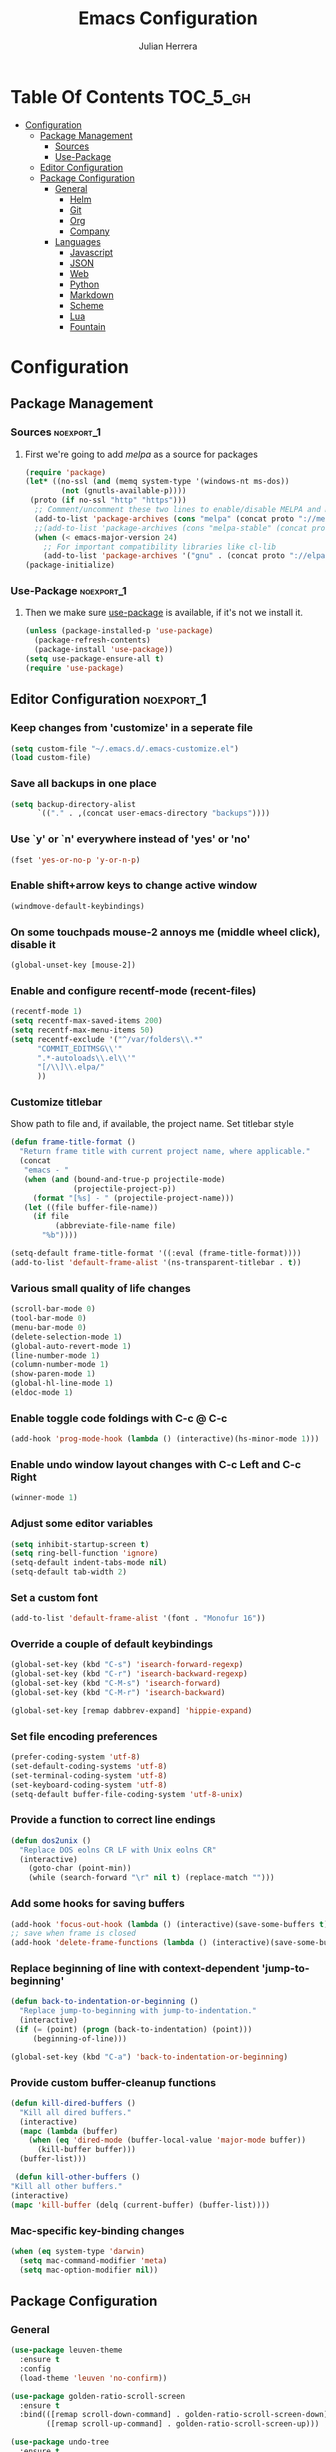 #+TITLE: Emacs Configuration
#+AUTHOR: Julian Herrera
#+PROPERTY: header-args :tangle yes

* Table Of Contents :TOC_5_gh:
- [[#configuration][Configuration]]
  - [[#package-management][Package Management]]
    - [[#sources][Sources]]
    - [[#use-package][Use-Package]]
  - [[#editor-configuration][Editor Configuration]]
  - [[#package-configuration][Package Configuration]]
    - [[#general][General]]
      - [[#helm][Helm]]
      - [[#git][Git]]
      - [[#org][Org]]
      - [[#company][Company]]
    - [[#languages][Languages]]
      - [[#javascript][Javascript]]
      - [[#json][JSON]]
      - [[#web][Web]]
      - [[#python][Python]]
      - [[#markdown][Markdown]]
      - [[#scheme][Scheme]]
      - [[#lua][Lua]]
      - [[#fountain][Fountain]]

* Configuration

** Package Management
*** Sources :noexport_1:
**** First we're going to add [[melpa.org][melpa]] as a source for packages
 #+BEGIN_SRC emacs-lisp
   (require 'package)
   (let* ((no-ssl (and (memq system-type '(windows-nt ms-dos))
           (not (gnutls-available-p))))
    (proto (if no-ssl "http" "https")))
     ;; Comment/uncomment these two lines to enable/disable MELPA and MELPA Stable as desired
     (add-to-list 'package-archives (cons "melpa" (concat proto "://melpa.org/packages/")) t)
     ;;(add-to-list 'package-archives (cons "melpa-stable" (concat proto "://stable.melpa.org/packages/")) t)
     (when (< emacs-major-version 24)
       ;; For important compatibility libraries like cl-lib
       (add-to-list 'package-archives '("gnu" . (concat proto "://elpa.gnu.org/packages/")))))
   (package-initialize)
 #+END_SRC
*** Use-Package :noexport_1:
**** Then we make sure [[https://github.com/jwiegley/use-package][use-package]] is available, if it's not we install it.
 #+BEGIN_SRC emacs-lisp
   (unless (package-installed-p 'use-package)
     (package-refresh-contents)
     (package-install 'use-package))
   (setq use-package-ensure-all t)
   (require 'use-package)
 #+END_SRC 

** Editor Configuration :noexport_1:

*** Keep changes from 'customize' in a seperate file
 #+BEGIN_SRC emacs-lisp
   (setq custom-file "~/.emacs.d/.emacs-customize.el")
   (load custom-file)
 #+END_SRC

*** Save all backups in one place
 #+BEGIN_SRC emacs-lisp
    (setq backup-directory-alist
          `(("." . ,(concat user-emacs-directory "backups"))))
 #+END_SRC

*** Use `y' or `n' everywhere instead of 'yes' or 'no'

 #+BEGIN_SRC emacs-lisp
   (fset 'yes-or-no-p 'y-or-n-p)
 #+END_SRC

*** Enable shift+arrow keys to change active window
#+BEGIN_SRC emacs-lisp
  (windmove-default-keybindings)
#+END_SRC

*** On some touchpads mouse-2 annoys me (middle wheel click), disable it
#+BEGIN_SRC emacs-lisp
  (global-unset-key [mouse-2])
#+END_SRC

*** Enable and configure recentf-mode (recent-files)
#+BEGIN_SRC emacs-lisp
  (recentf-mode 1)
  (setq recentf-max-saved-items 200)
  (setq recentf-max-menu-items 50)
  (setq recentf-exclude '("^/var/folders\\.*"
        "COMMIT_EDITMSG\\'"
        ".*-autoloads\\.el\\'"
        "[/\\]\\.elpa/"
        ))
#+END_SRC

*** Customize titlebar
Show path to file and, if available, the project name.
Set titlebar style
#+BEGIN_SRC emacs-lisp
(defun frame-title-format ()
  "Return frame title with current project name, where applicable."
  (concat
   "emacs - "
   (when (and (bound-and-true-p projectile-mode)
              (projectile-project-p))
     (format "[%s] - " (projectile-project-name)))
   (let ((file buffer-file-name))
     (if file
          (abbreviate-file-name file)
       "%b"))))

(setq-default frame-title-format '((:eval (frame-title-format))))
(add-to-list 'default-frame-alist '(ns-transparent-titlebar . t))
#+END_SRC

*** Various small quality of life changes
#+BEGIN_SRC emacs-lisp
  (scroll-bar-mode 0)
  (tool-bar-mode 0)
  (menu-bar-mode 0)
  (delete-selection-mode 1)
  (global-auto-revert-mode 1)
  (line-number-mode 1)
  (column-number-mode 1)
  (show-paren-mode 1)
  (global-hl-line-mode 1)
  (eldoc-mode 1)
#+END_SRC

*** Enable toggle code foldings with C-c @ C-c
#+BEGIN_SRC emacs-lisp
  (add-hook 'prog-mode-hook (lambda () (interactive)(hs-minor-mode 1)))
#+END_SRC

*** Enable undo window layout changes with C-c Left and C-c Right
#+BEGIN_SRC emacs-lisp
  (winner-mode 1)
#+END_SRC

*** Adjust some editor variables
#+BEGIN_SRC emacs-lisp
  (setq inhibit-startup-screen t)
  (setq ring-bell-function 'ignore)
  (setq-default indent-tabs-mode nil)
  (setq-default tab-width 2)
#+END_SRC

*** Set a custom font
#+BEGIN_SRC emacs-lisp
  (add-to-list 'default-frame-alist '(font . "Monofur 16"))
#+END_SRC

*** Override a couple of default keybindings
#+BEGIN_SRC emacs-lisp
(global-set-key (kbd "C-s") 'isearch-forward-regexp)
(global-set-key (kbd "C-r") 'isearch-backward-regexp)
(global-set-key (kbd "C-M-s") 'isearch-forward)
(global-set-key (kbd "C-M-r") 'isearch-backward)

(global-set-key [remap dabbrev-expand] 'hippie-expand)
#+END_SRC

*** Set file encoding preferences
#+BEGIN_SRC emacs-lisp
  (prefer-coding-system 'utf-8)
  (set-default-coding-systems 'utf-8)
  (set-terminal-coding-system 'utf-8)
  (set-keyboard-coding-system 'utf-8)
  (setq-default buffer-file-coding-system 'utf-8-unix)
#+END_SRC

*** Provide a function to correct line endings
#+BEGIN_SRC emacs-lisp
  (defun dos2unix ()
    "Replace DOS eolns CR LF with Unix eolns CR"
    (interactive)
      (goto-char (point-min))
      (while (search-forward "\r" nil t) (replace-match "")))
#+END_SRC

*** Add some hooks for saving buffers
#+BEGIN_SRC emacs-lisp
  (add-hook 'focus-out-hook (lambda () (interactive)(save-some-buffers t)))
  ;; save when frame is closed
  (add-hook 'delete-frame-functions (lambda () (interactive)(save-some-buffers t)))
#+END_SRC

*** Replace beginning of line with context-dependent 'jump-to-beginning'
#+BEGIN_SRC emacs-lisp
  (defun back-to-indentation-or-beginning ()
    "Replace jump-to-beginning with jump-to-indentation."
    (interactive)
   (if (= (point) (progn (back-to-indentation) (point)))
       (beginning-of-line)))

  (global-set-key (kbd "C-a") 'back-to-indentation-or-beginning)
#+END_SRC

*** Provide custom buffer-cleanup functions
#+BEGIN_SRC emacs-lisp
  (defun kill-dired-buffers ()
    "Kill all dired buffers."
    (interactive)
    (mapc (lambda (buffer)
      (when (eq 'dired-mode (buffer-local-value 'major-mode buffer)) 
        (kill-buffer buffer))) 
    (buffer-list)))

   (defun kill-other-buffers ()
  "Kill all other buffers."
  (interactive)
  (mapc 'kill-buffer (delq (current-buffer) (buffer-list))))
#+END_SRC

*** Mac-specific key-binding changes
#+BEGIN_SRC emacs-lisp
(when (eq system-type 'darwin)
  (setq mac-command-modifier 'meta)
  (setq mac-option-modifier nil))

#+END_SRC

** Package Configuration
*** General
#+BEGIN_SRC emacs-lisp
  (use-package leuven-theme
    :ensure t
    :config
    (load-theme 'leuven 'no-confirm))

  (use-package golden-ratio-scroll-screen
    :ensure t
    :bind(([remap scroll-down-command] . golden-ratio-scroll-screen-down)
          ([remap scroll-up-command] . golden-ratio-scroll-screen-up)))

  (use-package undo-tree
    :ensure t
    :diminish undo-tree-mode
    :demand
    :config
    (global-undo-tree-mode)
    :bind(("C-z" . undo-tree-undo)
          ("C-M-z" . undo-tree-redo)))

  (use-package dired-subtree
    :ensure t)

  (use-package hydra
    :ensure t)

  (use-package dired-sidebar
    :ensure t)

  (use-package ibuffer
    :bind( "C-x C-b" . ibuffer))

  (use-package ibuffer-sidebar
    :after (ibuffer)
    :ensure t)

  (use-package editorconfig
    :ensure t
    :config
    (editorconfig-mode 1))

  (use-package wgrep
    :ensure t)

  (use-package smex
    :ensure t)

  (use-package dedicated
    :ensure t)

  (use-package ace-window
    :ensure t
    :bind([remap other-window] . ace-window)
    :init
    (setq aw-dispatch-always t)
    :config
    (custom-set-faces
     '(aw-leading-char-face
       ((t (:inherit ace-jump-face-foreground :height 3.0))))))

  (use-package multiple-cursors
    :ensure t
    :bind("C-c m" . hydra-multiple-cursors/body))

  (defhydra hydra-multiple-cursors (:hint nil)
    "
       ^Up^            ^Down^        ^Miscellaneous^
  ----------------------------------------------
  [_p_]   Next    [_n_]   Next    [_l_] Edit lines
  [_P_]   Skip    [_N_]   Skip    [_a_] Mark all
  [_M-p_] Unmark  [_M-n_] Unmark  [_q_] Quit"
    ("l" mc/edit-lines :exit t)
    ("a" mc/mark-all-like-this :exit t)
    ("n" mc/mark-next-like-this)
    ("N" mc/skip-to-next-like-this)
    ("M-n" mc/unmark-next-like-this)
    ("p" mc/mark-previous-like-this)
    ("P" mc/skip-to-previous-like-this)
    ("M-p" mc/unmark-previous-like-this)
    ("q" nil))

  (use-package switch-buffer-functions
    :ensure t
    :init
    (add-hook 'switch-buffer-functions (lambda (prev cur) (interactive)(save-some-buffers t))))

  (use-package flycheck
    :ensure t
    :defer 1
    :diminish (flycheck-mode . "Fly")
    :hook
    (after-init . global-flycheck-mode))

  (use-package adaptive-wrap
    :ensure t)

  (use-package yasnippet
    :ensure t
    :diminish yas-minor-mode
    :hook
    (prog-mode . yas-minor-mode)
    :config
    (yas-reload-all))

  (use-package duplicate-thing
    :ensure t
    :bind(("C-c C-d" . duplicate-thing)))

  (use-package exec-path-from-shell
    :if (memq window-system '(mac ns x))
    :ensure t
    :config
    (exec-path-from-shell-initialize))

  (use-package visual-regexp
    :ensure t)

  (use-package smartparens
    :ensure t
    :init
    (require 'smartparens-config)
    :bind
    :hook (prog-mode . smartparens-mode))

  (use-package projectile
    :ensure t
    :demand
    :init
    (setq projectile-switch-project-action 'projectile-vc)
    (setq projectile-mode-line
          '(:eval
            (format " Pr[%s]"
                    (projectile-project-name))))
    :config
    (projectile-mode))

  (use-package expand-region
    :ensure t
    :bind(("C-=" . er/expand-region)
          ("C--" . er/contract-region)))

  (use-package diminish
    :ensure t
    :config
    (diminish 'auto-revert-mode))

  (use-package rainbow-delimiters
    :ensure t
    :init
    (add-hook 'prog-mode-hook 'rainbow-delimiters-mode-enable))

  (use-package graphql-mode
    :ensure t)

  (use-package restclient
    :ensure t
    :mode ("\\.rest\\'" . restclient-mode))

  (use-package company-restclient
    :ensure t
    :hook (restclient-mode . (lambda ()
                               (add-to-list 'company-backends 'company-restclient))))

  (use-package olivetti
    :ensure t
    :init
    (setq olivetti-body-width 80))
#+END_SRC

**** Helm
#+BEGIN_SRC emacs-lisp
  (use-package helm
    :ensure t
    :demand
    :diminish helm-mode
    :init
    (setq helm-mode-fuzzy-match t)
    (setq helm-completion-in-region-fuzzy-match t)
    (setq helm-echo-input-in-header-line t)
    (setq helm-follow-mode-persistent t)
    (setq helm-split-window-inside-p t)
    :bind(("C-x f" . helm-recentf)
    ("C-x b" . helm-mini)
    ("C-c s" . helm-occur)
    ("C-c S" . helm-moccur)
    ("C-x C-b" . helm-buffers-list)
    ("C-x C-f" . helm-find-files)
    ("C-x C-r" . helm-resume))
    :config
    (helm-mode 1))

  (use-package helm-swoop
    :after (helm)
    :ensure t
    :bind
    (("M-i" . helm-swoop)
     ("C-c M-i" . helm-multi-swoop)
     ("M-I" . helm-swoop-back-to-last-point)
     ("C-x M-i" . helm-multi-swoop-all)))

  (use-package helm-smex
    :ensure t
    :after (helm smex)
    :init
    (setq helm-smex-show-bindings t)
    :bind(([remap execute-extended-command] . helm-smex)
    ("M-X" . helm-smex-major-mode-commands)))

  (use-package helm-projectile
    :ensure t
    :after (projectile helm)
    :config
    (helm-projectile-on))

  (use-package helm-flx
    :ensure t
    :after (helm)
    :config
    (helm-flx-mode +1))

  (use-package helm-fuzzier
    :ensure t
    :after (helm)
    :config
    (helm-fuzzier-mode +1))

  (use-package helm-ag
    :ensure t
    :after (helm))

  (use-package helm-dash
    :ensure t
    :init
    (setq helm-dash-browser-func 'eww)
    :after (helm))
#+END_SRC

**** Git
#+BEGIN_SRC emacs-lisp
  (use-package magit
    :ensure t
    :init
    (setq magit-display-buffer-function 'magit-display-buffer-same-window-except-diff-v1 )
    :bind("C-x g" . magit-status)
    :config
    ;; Protect against accident pushes to upstream
    (defadvice magit-push-current-to-upstream
  (around my-protect-accidental-magit-push-current-to-upstream)
      "Protect against accidental push to upstream.

      Causes `magit-git-push' to ask the user for confirmation first."
      (let ((my-magit-ask-before-push t))
  ad-do-it))

    (defadvice magit-git-push (around my-protect-accidental-magit-git-push)
      "Maybe ask the user for confirmation before pushing.

      Advice to `magit-push-current-to-upstream' triggers this query."
      (if (bound-and-true-p my-magit-ask-before-push)
    ;; Arglist is (BRANCH TARGET ARGS)
    (if (yes-or-no-p (format "Push %s branch upstream to %s? "
           (ad-get-arg 0) (ad-get-arg 1)))
        ad-do-it
      (error "Push to upstream aborted by user"))
  ad-do-it))

    (ad-activate 'magit-push-current-to-upstream)
    (ad-activate 'magit-git-push))

  (use-package git-link
    :ensure t)

  (use-package gitignore-mode
    :ensure t)

  (use-package diff-hl
    :ensure t
    :config
    (global-diff-hl-mode))
#+END_SRC

**** Org
#+BEGIN_SRC emacs-lisp
  (use-package org
    :ensure t
    :after olivetti
    :init
    (setq org-src-fontify-natively t)
    (setq org-src-tab-acts-natively t)
    (setq org-confirm-babel-evaluate nil)
    (setq org-src-window-setup 'current-window)
    (setq org-startup-folded nil)
    (setq org-agenda-files (list "~/Dropbox/org/notes.org"
         "~/Dropbox/org/personal.org"))
    :bind
    (("C-c l" . 'org-store-link)
     ("C-c a" . 'org-agenda))
    :hook
    (org-mode . olivetti-mode)
    :config
    (org-babel-do-load-languages
     'org-babel-load-languages
     '((restclient . t)
       (shell . t)
       (scheme . t)
       (js . t))))

  (use-package ob-restclient
    :ensure t)

  (use-package toc-org
    :ensure t
    :after org
    :hook (org-mode . toc-org-enable))
#+END_SRC

**** Company
#+BEGIN_SRC emacs-lisp
  (use-package company
    :ensure t
    :diminish company-mode
    :demand
    :init
    (setq company-idle-delay 0.3)
    (setq company-begin-commands '(self-insert-command))
    (setq company-minimum-prefix-length 1)
    (setq company-tooltip-align-annotations t)
    (setq company-tooltip-limit 20)
    (setq company-dabbrev-downcase nil)
    :config
    (global-company-mode))

  (use-package company-quickhelp
    :ensure t
    :after (company)
    :config
    (company-quickhelp-mode))
#+END_SRC


*** Languages

**** Javascript
#+BEGIN_SRC emacs-lisp
  (setq js-switch-indent-offset 2)

  (use-package eslint-fix
    :ensure t)

  (use-package js2-mode
    :ensure t
    :init
    (setq js2-include-node-externs t)
    (setq js2-include-browser-externs t)
    (setq js2-mode-show-parse-errors nil)
    (setq js2-mode-show-strict-warnings nil)
    :config
    (js2-imenu-extras-mode))

  (use-package rjsx-mode
    :ensure t
    :mode(("\\.js\\'" . rjsx-mode)
    ("\\.jsx\\'" . rjsx-mode)))

  (defadvice js-jsx-indent-line (after js-jsx-indent-line-after-hack activate)
    "Workaround 'sgml-mode' and follow airbnb component style."
    (save-match-data
      (save-excursion
  (goto-char (line-beginning-position))
  (when (looking-at "^\\( +\\)\/?> *$")
    (let ((empty-spaces (match-string 1)))
      (while (search-forward empty-spaces (line-end-position) t)
        (replace-match (make-string (- (length empty-spaces) sgml-basic-offset)
            32))))))))

  (use-package js2-refactor
    :ensure t
    :hook (js2-mode . js2-refactor-mode)
    :config
    (js2r-add-keybindings-with-prefix "C-c C-m"))

  (use-package add-node-modules-path
    :ensure t
    :hook (js2-mode . add-node-modules-path))

  (defun setup-tide-mode ()
    "Custom Tide setup function."
    (interactive)
    (tide-setup)
    (flycheck-mode +1)
    (setq flycheck-check-syntax-automatically '(save mode-enabled))
    (eldoc-mode +1)
    (tide-hl-identifier-mode +1)
    (company-mode +1))

  (use-package tide
    :ensure t
    :hook
    (js2-mode . setup-tide-mode))

  (use-package indium
    :ensure t
    :diminish (indium-interaction-mode . "In" )
    :hook (js2-mode . indium-interaction-mode))

  (use-package prettier-js
     :ensure t
     :after add-node-modules-path
     :hook (js2-mode . prettier-js-mode))
#+END_SRC

**** JSON
#+BEGIN_SRC emacs-lisp
  ;;JSON

  (use-package json-mode
    :ensure t
    :mode (("\\.json\\'" . json-mode)
     ("\\manifest.webapp\\'" . json-mode )
     ("\\.tern-project\\'" . json-mode)))
#+END_SRC

**** Web
#+BEGIN_SRC emacs-lisp
  (use-package web-mode
    :ensure t
    :mode (("\\.phtml\\'" . web-mode)
     ("\\.tpl\\.php\\'" . web-mode)
     ("\\.blade\\.php\\'" . web-mode)
     ("\\.jsp\\'" . web-mode)
     ("\\.as[cp]x\\'" . web-mode)
     ("\\.erb\\'" . web-mode)
     ("\\.html?\\'" . web-mode)
     ("\\.ejs\\'" . web-mode)
     ("\\.php\\'" . web-mode)
     ("\\.mustache\\'" . web-mode)
     ("/\\(views\\|html\\|theme\\|templates\\)/.*\\.php\\'" . web-mode))
    :init  
    (setq web-mode-markup-indent-offset 2)
    (setq web-mode-attr-indent-offset 2)
    (setq web-mode-attr-value-indent-offset 2)
    (setq web-mode-code-indent-offset 2)
    (setq web-mode-css-indent-offset 2)
    (setq web-mode-code-indent-offset 2)
    (setq web-mode-enable-auto-closing t)
    (setq web-mode-enable-auto-pairing t)
    (setq web-mode-enable-comment-keywords t)
    (setq web-mode-enable-current-element-highlight t))

  (use-package company-web
    :ensure t
    :hook (web-mode . (lambda ()
      (add-to-list 'company-backends 'company-web-html)
      (add-to-list 'company-backends 'company-web-jade)
      (add-to-list 'company-backends 'company-web-slim))))

  (use-package emmet-mode
    :ensure t
    :hook (web-mode sgml-mode html-mode css-mode))

  (use-package rainbow-mode
    :ensure t
    :pin gnu
    :hook css-mode)
#+END_SRC

**** Python
#+BEGIN_SRC emacs-lisp
  (use-package python-mode
    :ensure t)

  (use-package company-jedi
    :ensure t
    :init
    (add-hook 'python-mode-hook (add-to-list 'company-backends 'company-jedi)))
#+END_SRC

**** Markdown
#+BEGIN_SRC emacs-lisp
  (use-package markdown-mode
    :ensure t
    :commands (markdown-mode gfm-mode)
    :mode (("README\\.md\\'" . gfm-mode)
     ("\\.md\\'" . markdown-mode)
     ("\\.markdown\\'" . markdown-mode))
    :init
    (setq markdown-command "multimarkdown")
    (setq markdown-header-scaling t))
#+END_SRC

**** Scheme
#+BEGIN_SRC emacs-lisp
  (use-package geiser
    ;; :ensure t
    :load-path "./git-packages/geiser/elisp")
#+END_SRC

**** Lua
#+BEGIN_SRC emacs-lisp
  (use-package lua-mode
    :ensure t
    :mode ("\\.lua\\'" . lua-mode))

  (use-package company-lua
    :ensure t
    :init
    (add-hook 'lua-mode-hook (lambda ()
             (add-to-list 'company-backends 'company-lua))))
#+END_SRC

**** Fountain
#+BEGIN_SRC emacs-lisp
  (use-package fountain-mode
    :ensure t)
#+END_SRC

